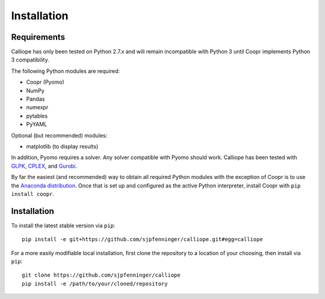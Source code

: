 .. _installation:

============
Installation
============

Requirements
============

Calliope has only been tested on Python 2.7.x and will remain incompatible with Python 3 until Coopr implements Python 3 compatibility.

The following Python modules are required:

* Coopr (Pyomo)
* NumPy
* Pandas
* numexpr
* pytables
* PyYAML

Optional (but recommended) modules:

* matplotlib (to display results)

In addition, Pyomo requires a solver. Any solver compatible with Pyomo should work. Calliope has been tested with `GLPK <https://www.gnu.org/software/glpk/>`_, `CPLEX <http://ibm.com/software/integration/optimization/cplex-optimization-studio/>`_, and `Gurobi <http://www.gurobi.com/>`_.

By far the easiest (and recommended) way to obtain all required Python modules with the exception of Coopr is to use the `Anaconda distribution <https://store.continuum.io/cshop/anaconda/>`_. Once that is set up and configured as the active Python interpreter, install Coopr with ``pip install coopr``.

Installation
============

To install the latest stable version via ``pip``::

    pip install -e git+https://github.com/sjpfenninger/calliope.git#egg=calliope

For a more easily modifiable local installation, first clone the repository to a location of your choosing, then install via ``pip``::

   git clone https://github.com/sjpfenninger/calliope
   pip install -e /path/to/your/cloned/repository
